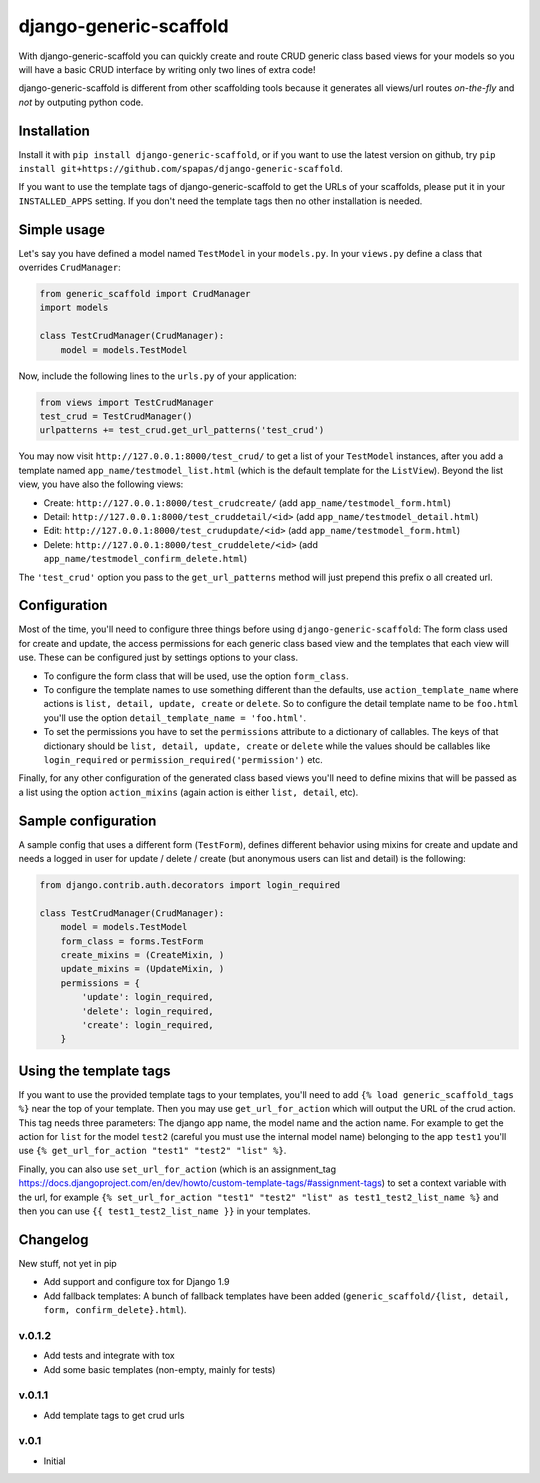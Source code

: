 =======================
django-generic-scaffold
=======================

With django-generic-scaffold you can quickly create and route CRUD generic class based views for your models so you will have a basic CRUD interface by writing only two lines of extra code!

django-generic-scaffold is different from other scaffolding tools because it generates all views/url routes *on-the-fly* and *not* by outputing python code.

Installation
============

Install it with ``pip install django-generic-scaffold``, or if you want to use the latest version on github, try ``pip install git+https://github.com/spapas/django-generic-scaffold``.

If you want to use the template tags of django-generic-scaffold to get the URLs of your scaffolds, please put it in your ``INSTALLED_APPS`` setting. If you
don't need the template tags then no other installation is needed.

Simple usage
============

Let's say you have defined a model named ``TestModel`` in your ``models.py``. In your ``views.py`` define a class that overrides ``CrudManager``:

.. code-block:: python

    from generic_scaffold import CrudManager
    import models

    class TestCrudManager(CrudManager):
        model = models.TestModel


Now, include the following lines to the ``urls.py`` of your application:

.. code-block:: python

    from views import TestCrudManager
    test_crud = TestCrudManager()
    urlpatterns += test_crud.get_url_patterns('test_crud')


You may now visit ``http://127.0.0.1:8000/test_crud/`` to get a list of your ``TestModel`` instances, after you add a template named ``app_name/testmodel_list.html`` (which is the default template for the ``ListView``). Beyond the list view, you have also the following views:

* Create: ``http://127.0.0.1:8000/test_crudcreate/`` (add ``app_name/testmodel_form.html``)
* Detail: ``http://127.0.0.1:8000/test_cruddetail/<id>`` (add ``app_name/testmodel_detail.html``)
* Edit: ``http://127.0.0.1:8000/test_crudupdate/<id>`` (add ``app_name/testmodel_form.html``)
* Delete: ``http://127.0.0.1:8000/test_cruddelete/<id>`` (add ``app_name/testmodel_confirm_delete.html``)

The ``'test_crud'`` option you pass to the ``get_url_patterns`` method will just prepend this prefix o all created url.

Configuration
=============

Most of the time, you'll need to configure three things before using ``django-generic-scaffold``: The form class used for create and update, the access permissions for each generic class based view and the templates that each view will use. These can be configured just by settings options to your class.

* To configure the form class that will be used, use the option ``form_class``.
* To configure the template names to use something different than the defaults, use ``action_template_name`` where actions is ``list, detail, update, create`` or ``delete``. So to configure the detail template name to be ``foo.html`` you'll use the option ``detail_template_name = 'foo.html'``.
* To set the permissions you have to set the ``permissions`` attribute to a dictionary of callables. The keys of that dictionary should be ``list, detail, update, create`` or ``delete`` while the values should be callables like ``login_required`` or ``permission_required('permission')`` etc.

Finally, for any other configuration of the generated class based views you'll need to define mixins that will be passed as a list using the option ``action_mixins`` (again action is either ``list, detail``, etc).

Sample configuration
====================

A sample config that uses a different form (``TestForm``), defines different behavior using mixins for create and update and needs a logged in user for update / delete / create (but anonymous users can list and detail) is the following:

.. code-block:: python

    from django.contrib.auth.decorators import login_required

    class TestCrudManager(CrudManager):
        model = models.TestModel
        form_class = forms.TestForm
        create_mixins = (CreateMixin, )
        update_mixins = (UpdateMixin, )
        permissions = {
            'update': login_required,
            'delete': login_required,
            'create': login_required,
        }


Using the template tags
=======================

If you want to use the provided template tags to your templates, you'll need to add ``{% load generic_scaffold_tags %}`` near
the top of your template. Then you may use ``get_url_for_action`` which will output the URL of the crud action. This tag 
needs three parameters: The django app name, the model name and the action name. For example to get the action for ``list``
for the model ``test2`` (careful you must use the internal model name) belonging to the app ``test1`` you'll use
``{% get_url_for_action "test1" "test2" "list" %}``.

Finally, you can also use ``set_url_for_action`` (which is an assignment_tag https://docs.djangoproject.com/en/dev/howto/custom-template-tags/#assignment-tags)
to set a context variable with the url, for example ``{% set_url_for_action "test1" "test2" "list" as test1_test2_list_name %}`` and then you can 
use ``{{ test1_test2_list_name }}`` in your templates.



Changelog
=========

New stuff, not yet in pip

- Add support and configure tox for Django 1.9 
- Add fallback templates: A bunch of fallback templates have been added (``generic_scaffold/{list, detail, form, confirm_delete}.html``).

v.0.1.2
-------

- Add tests and integrate with tox
- Add some basic templates (non-empty, mainly for tests)

v.0.1.1
-------

- Add template tags to get crud urls

v.0.1
-----

- Initial
